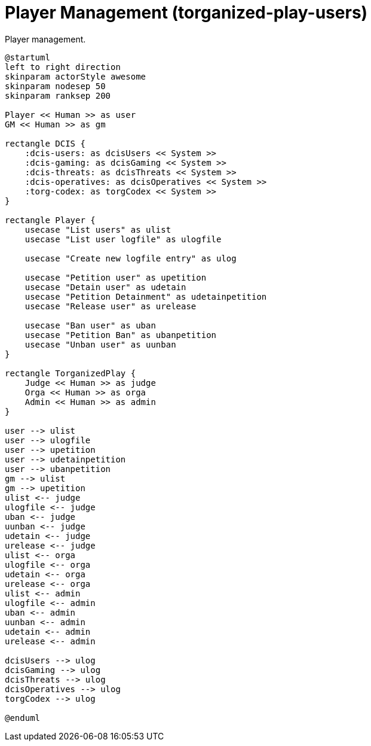 [[uc-player-management]]
= Player Management (torganized-play-users)

.Player management.
[plantuml,business-context-user,svg]
....
@startuml
left to right direction
skinparam actorStyle awesome
skinparam nodesep 50
skinparam ranksep 200

Player << Human >> as user
GM << Human >> as gm

rectangle DCIS {
    :dcis-users: as dcisUsers << System >>
    :dcis-gaming: as dcisGaming << System >>
    :dcis-threats: as dcisThreats << System >>
    :dcis-operatives: as dcisOperatives << System >>
    :torg-codex: as torgCodex << System >>
}

rectangle Player {
    usecase "List users" as ulist
    usecase "List user logfile" as ulogfile

    usecase "Create new logfile entry" as ulog

    usecase "Petition user" as upetition
    usecase "Detain user" as udetain
    usecase "Petition Detainment" as udetainpetition
    usecase "Release user" as urelease

    usecase "Ban user" as uban
    usecase "Petition Ban" as ubanpetition
    usecase "Unban user" as uunban
}

rectangle TorganizedPlay {
    Judge << Human >> as judge
    Orga << Human >> as orga
    Admin << Human >> as admin
}

user --> ulist
user --> ulogfile
user --> upetition
user --> udetainpetition
user --> ubanpetition
gm --> ulist
gm --> upetition
ulist <-- judge
ulogfile <-- judge
uban <-- judge
uunban <-- judge
udetain <-- judge
urelease <-- judge
ulist <-- orga
ulogfile <-- orga
udetain <-- orga
urelease <-- orga
ulist <-- admin
ulogfile <-- admin
uban <-- admin
uunban <-- admin
udetain <-- admin
urelease <-- admin

dcisUsers --> ulog
dcisGaming --> ulog
dcisThreats --> ulog
dcisOperatives --> ulog
torgCodex --> ulog

@enduml
....
